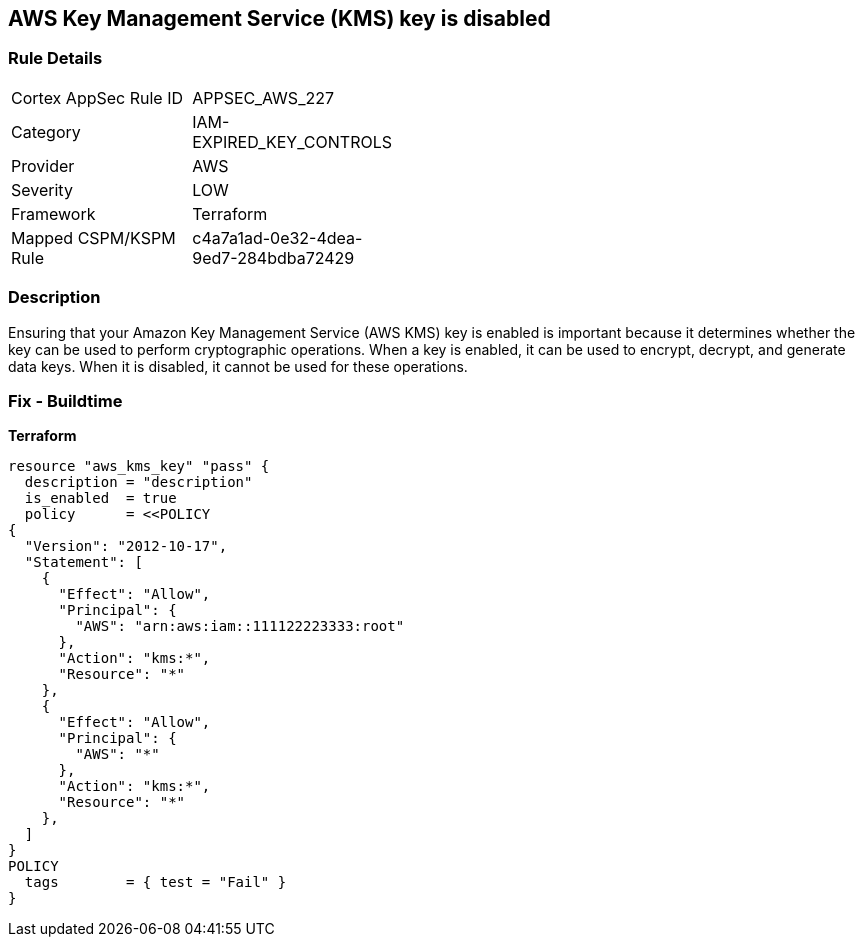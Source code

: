 == AWS Key Management Service (KMS) key is disabled


=== Rule Details

[width=45%]
|===
|Cortex AppSec Rule ID |APPSEC_AWS_227
|Category |IAM-EXPIRED_KEY_CONTROLS
|Provider |AWS
|Severity |LOW
|Framework |Terraform
|Mapped CSPM/KSPM Rule |c4a7a1ad-0e32-4dea-9ed7-284bdba72429
|===


=== Description

Ensuring that your Amazon Key Management Service (AWS KMS) key is enabled is important because it determines whether the key can be used to perform cryptographic operations.
When a key is enabled, it can be used to encrypt, decrypt, and generate data keys.
When it is disabled, it cannot be used for these operations.

=== Fix - Buildtime


*Terraform* 




[source,go]
----
resource "aws_kms_key" "pass" {
  description = "description"
  is_enabled  = true
  policy      = <<POLICY
{
  "Version": "2012-10-17",
  "Statement": [
    {
      "Effect": "Allow",
      "Principal": {
        "AWS": "arn:aws:iam::111122223333:root"
      },
      "Action": "kms:*",
      "Resource": "*"
    },
    {
      "Effect": "Allow",
      "Principal": {
        "AWS": "*"
      },
      "Action": "kms:*",
      "Resource": "*"
    },
  ]
}
POLICY
  tags        = { test = "Fail" }
}
----
